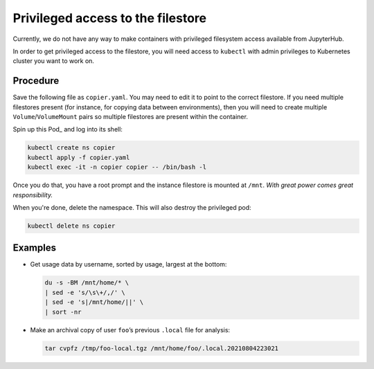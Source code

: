 ##################################
Privileged access to the filestore
##################################

Currently, we do not have any way to make containers with privileged filesystem access available from JupyterHub.

In order to get privileged access to the filestore, you will need access to ``kubectl`` with admin privileges to Kubernetes cluster you want to work on.

Procedure
=========

Save the following file as ``copier.yaml``.
You may need to edit it to point to the correct filestore.
If you need multiple filestores present (for instance, for copying data between environments), then you will need to create multiple ``Volume``\ /``VolumeMount`` pairs so multiple filestores are present within the container.

.. code-block:: yaml
   :caption: copier.yaml

   apiVersion: v1
   kind: Pod
   metadata:
     name: copier
     namespace: copier
   spec:
     containers:
     - name: main
       image: ubuntu:latest
       args: [ "tail", "-f", "/dev/null" ]
       volumeMounts:
       - mountPath: /mnt
         name: share
     volumes:
     - name: share
       nfs:
         path: /share1
         server: 10.13.105.122
         # 10.87.86.26 is IDF dev
         # 10.22.240.130 is IDF int
         # 10.13.105.122 is IDF prod

Spin up this Pod_ and log into its shell:

.. code-block:: bash

   kubectl create ns copier
   kubectl apply -f copier.yaml
   kubectl exec -it -n copier copier -- /bin/bash -l

Once you do that, you have a root prompt and the instance filestore is mounted at ``/mnt``.
*With great power comes great responsibility.*

When you're done, delete the namespace.
This will also destroy the privileged pod:

.. code-block:: bash

   kubectl delete ns copier

Examples
========

- Get usage data by username, sorted by usage, largest at the bottom:

  .. code-block:: bash

     du -s -BM /mnt/home/* \
     | sed -e 's/\s\+/,/' \
     | sed -e 's|/mnt/home/||' \
     | sort -nr

- Make an archival copy of user ``foo``\ ’s previous ``.local`` file for analysis:

  .. code-block:: bash

     tar cvpfz /tmp/foo-local.tgz /mnt/home/foo/.local.20210804223021
